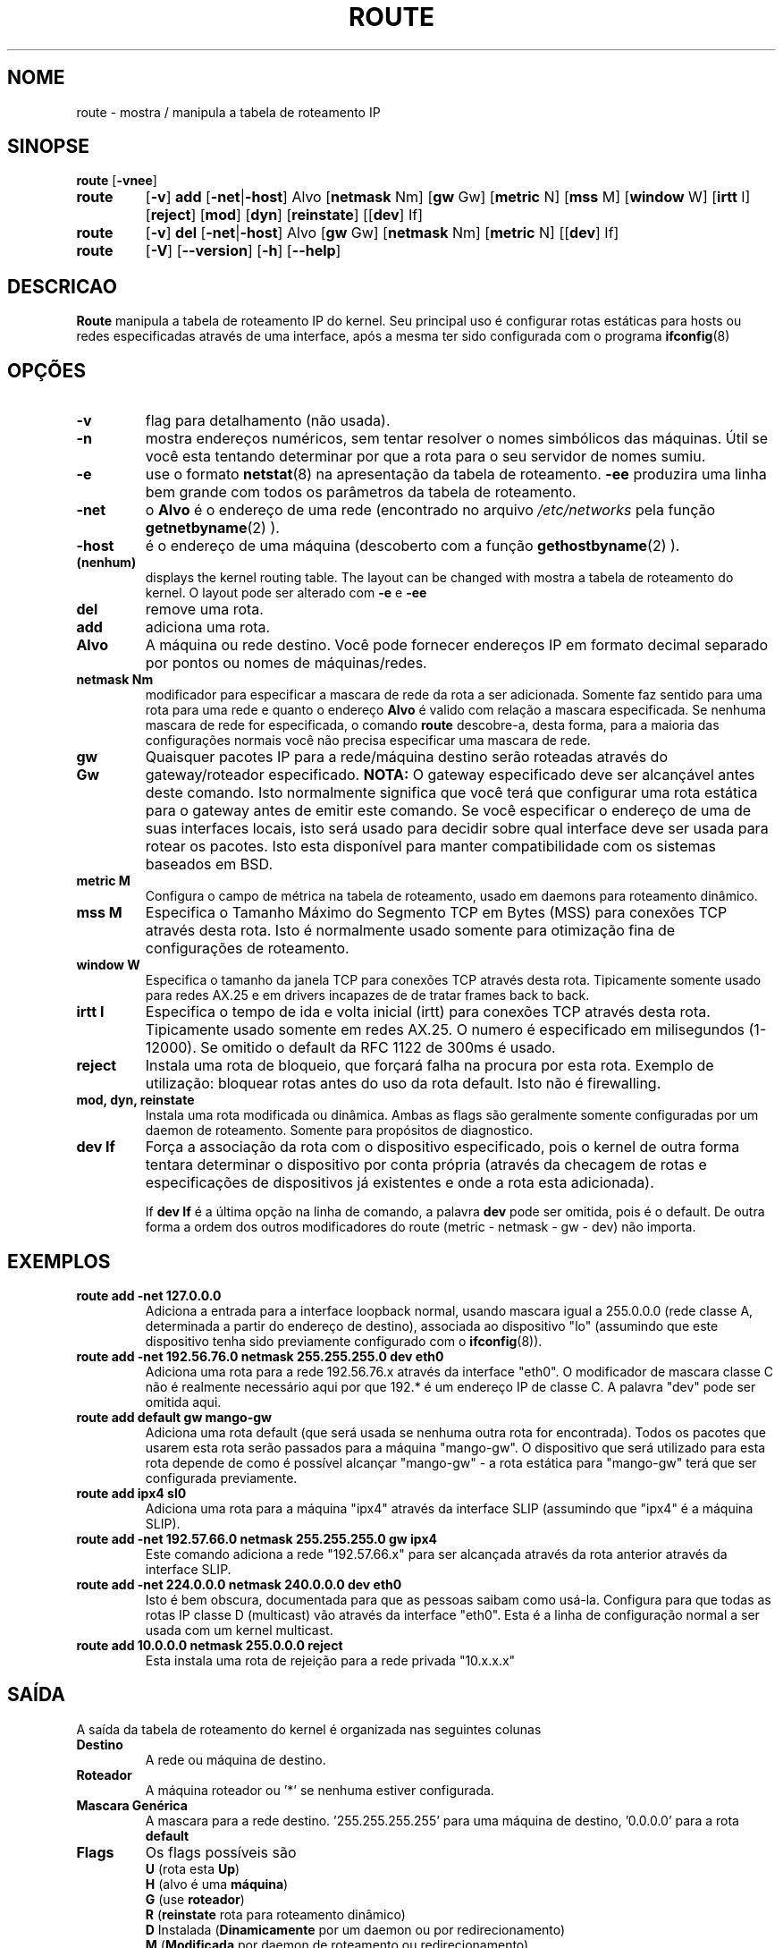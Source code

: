 .TH ROUTE 8 "27 Jan 1996" "net-tools" "Manual do Programador Linux"
.SH NOME
route \- mostra / manipula a tabela de roteamento IP
.SH SINOPSE
.B route
.RB [ \-vnee ]
.TP
.B route 
.RB [ \-v ] 
.B add 
.RB [ \-net | \-host ] 
Alvo 
.RB [ netmask 
Nm] 
.RB [ gw 
Gw] 
.RB [ metric 
N] 
.RB [ mss 
M] 
.RB [ window 
W] 
.RB [ irtt 
I]
.RB [ reject ]
.RB [ mod ]
.RB [ dyn ] 
.RB [ reinstate ] 
.RB [[ dev ] 
If]
.TP
.B route 
.RB [ \-v ] 
.B del 
.RB [ \-net | \-host ] 
Alvo 
.RB [ gw 
Gw] 
.RB [ netmask 
Nm] 
.RB [ metric 
N] 
.RB [[ dev ]
If]
.TP
.B route 
.RB [ \-V ] 
.RB [ \-\-version ]
.RB [ \-h ]
.RB [ \--help ]
.SH DESCRICAO
.B Route
manipula a tabela de roteamento IP do kernel. Seu principal uso é
configurar rotas estáticas para hosts ou redes especificadas através de
uma interface, após a mesma ter sido configurada com o programa 
.BR ifconfig (8)
.

.SH OPÇÕES
.TP
.B \-v
flag para detalhamento (não usada).

.TP
.B \-n
mostra endereços numéricos, sem tentar resolver o nomes simbólicos das
máquinas. Útil se você esta tentando determinar por que a rota para o seu
servidor de nomes sumiu.

.TP
.B \-e
use o formato 
.BR netstat (8)
na apresentação da tabela de roteamento.
.B \-ee 
produzira uma linha bem grande com todos os parâmetros da tabela de roteamento.

.TP
.B \-net
o
.B Alvo
é o endereço de uma rede (encontrado no arquivo
.I /etc/networks
pela função 
.BR getnetbyname (2) 
).

.TP
.B -host
é o endereço de uma máquina (descoberto com a função 
.BR gethostbyname (2)
).

.TP 
.B (nenhum) 
displays the kernel routing table. The layout can be changed with
mostra a tabela de roteamento do kernel. O layout pode ser alterado com
.B \-e
e
.B \-ee
.

.TP
.B del
remove uma rota.

.TP 
.B add 
adiciona uma rota.

.TP
.B Alvo
A máquina ou rede destino. Você pode fornecer endereços IP em formato
decimal separado por pontos ou nomes de máquinas/redes.

.TP
.B netmask Nm
modificador para especificar a mascara de rede da rota a ser adicionada.
Somente faz sentido para uma rota para uma rede e quanto o endereço
.B Alvo
é valido com relação a mascara especificada. Se nenhuma mascara de rede
for especificada, o comando
.B route
descobre-a, desta forma, para a maioria das configurações normais você não
precisa especificar uma mascara de rede.

.TP
.B gw Gw
Quaisquer pacotes IP para a rede/máquina destino serão roteadas através
do gateway/roteador especificado.
.B NOTA:
O gateway especificado deve ser alcançável antes deste comando. Isto
normalmente significa que você terá que configurar uma rota estática para
o gateway antes de emitir este comando. Se você especificar o endereço
de uma de suas interfaces locais, isto será usado para decidir sobre
qual interface deve ser usada para rotear os pacotes. Isto esta disponível
para manter compatibilidade com os sistemas baseados em BSD.

.TP
.B metric M
Configura o campo de métrica na tabela de roteamento, usado em daemons
para roteamento dinâmico.

.TP 
.B mss M
Especifica o Tamanho Máximo do Segmento TCP em Bytes (MSS) para conexões
TCP através desta rota. Isto é normalmente usado somente para otimização
fina de configurações de roteamento. 

.TP 
.B window W 
Especifica o tamanho da janela TCP para conexões TCP através desta rota.
Tipicamente somente usado para redes AX.25 e em drivers incapazes de
de tratar frames back to back.

.TP
.B irtt I
Especifica o tempo de ida e volta inicial (irtt) para conexões TCP através
desta rota. Tipicamente usado somente em redes AX.25. O numero é especificado
em milisegundos (1-12000). Se omitido o default da RFC 1122 de 300ms é usado.

.TP
.B reject
Instala uma rota de bloqueio, que forçará falha na procura por esta rota.
Exemplo de utilização: bloquear rotas antes do uso da rota default.
Isto não é firewalling.

.TP
.B mod, dyn, reinstate
Instala uma rota modificada ou dinâmica. Ambas as flags são geralmente somente
configuradas por um daemon de roteamento. Somente para propósitos de diagnostico.

.TP
.B dev If
Força a associação da rota com o dispositivo especificado, pois o kernel
de outra forma tentara determinar o dispositivo por conta própria
(através da checagem de rotas e especificações de dispositivos já existentes
e onde a rota esta adicionada).

If 
.B dev If
é a última opção na linha de comando, a palavra
.B dev
pode ser omitida, pois é o default. De outra forma a ordem dos outros
modificadores do route (metric - netmask - gw - dev) não importa.

.SH EXEMPLOS
.TP
.B route add -net 127.0.0.0
Adiciona a entrada para a interface loopback normal, usando mascara igual
a 255.0.0.0 (rede classe A, determinada a partir do endereço de destino),
associada ao dispositivo "lo" (assumindo que este dispositivo tenha sido
previamente configurado com o
.BR ifconfig (8)). 

.TP 
.B route add -net 192.56.76.0 netmask 255.255.255.0 dev eth0
Adiciona uma rota para a rede 192.56.76.x através da interface "eth0". O 
modificador de mascara classe C não é realmente necessário aqui por que
192.* é um endereço IP de classe C. A palavra "dev" pode ser omitida aqui.

.TP
.B route add default gw mango-gw
Adiciona uma rota default (que será usada se nenhuma outra rota for encontrada).
Todos os pacotes que usarem esta rota serão passados para a máquina "mango-gw".
O dispositivo que será utilizado para esta rota depende de como é possível
alcançar "mango-gw" - a rota estática para "mango-gw" terá que ser configurada
previamente.

.TP
.B route add ipx4 sl0
Adiciona uma rota para a máquina "ipx4" através da interface SLIP (assumindo
que "ipx4" é a máquina SLIP).

.TP
.B route add -net 192.57.66.0 netmask 255.255.255.0 gw ipx4
Este comando adiciona a rede "192.57.66.x" para ser alcançada através da
rota anterior através da interface SLIP.

.TP
.B route add -net 224.0.0.0 netmask 240.0.0.0 dev eth0
Isto é bem obscura, documentada para que as pessoas saibam como usá-la. 
Configura para que todas as rotas IP classe D (multicast) vão através da
interface "eth0". Esta é a linha de configuração normal a ser usada com
um kernel multicast.

.TP
.B route add 10.0.0.0 netmask 255.0.0.0 reject
Esta instala uma rota de rejeição para a rede privada "10.x.x.x"

.LP
.SH SAÍDA
A saída da tabela de roteamento do kernel é organizada nas seguintes colunas
.TP
.B Destino     
A rede ou máquina de destino.
.TP
.B Roteador
A máquina roteador ou '*' se nenhuma estiver configurada.
.TP
.B Mascara Genérica
A mascara para a rede destino. '255.255.255.255' para uma máquina de
destino, '0.0.0.0' para a rota
.B default
.
.TP
.B Flags 
Os flags possíveis são
.br
.B U
(rota esta
.BR Up )
.br
.B H
(alvo é uma
.BR máquina )
.br
.B G
(use
.BR roteador )
.br
.B R
.RB ( reinstate
rota para roteamento dinâmico)
.br
.B D
Instalada
.RB ( Dinamicamente
por um daemon ou por redirecionamento)
.br
.B M
.RB ( Modificada
por daemon de roteamento ou redirecionamento)
.br
.B !
Rota
.RB ( rejeitada
)
.TP
.B Metric 
A 'distância' até o alvo (geralmente contada em hops). Não é utilizada pelos
kernels recentes, somente daemons de roteamento podem usa-la.
.TP
.B Ref    
Numero de referências a esta rota. Não usado no kernel do Linux, sempre 0.
.TP
.B Uso
Contagem de procuras por esta rota. Nos kernels recentes estes números são
bem baixos, pois os sockets tem seu próprio cache e não precisam procurar
por rotas.
.TP
.B Iface
Interface através da qual os pacotes IP serão enviados.
.TP
.B MSS 
Tamanho máximo de segmento default para conexões TCP através desta rota.
.TP
.B Window  
Tamanho de janela default para conexões TCP através desta rota.
.TP
.B irtt
RTT (Tempo de Ida e Volta) Inicial. O kernel usa isto para inferir os melhores
parâmetros do protocolo TCP sem esperar por respostas (possivelmente lentas).
.LP
.SH ARQUIVOS
.I /proc/net/route
.br
.I /etc/networks
.br
.I /etc/hosts
.br
.I /etc/init.d/network
.LP
.SH VEJA TAMBÉM
.BR ethers (5),
.BR arp (8),
.BR rarp (8),
.BR route (8),
.BR ifconfig (8),
.BR netstat (8)
.LP
.SH HISTÓRICO
.B Route
para o linux foi originalmente escrito por Fred N. van Kempen,
<waltje@uwalt.nl.mugnet.org> e depois modificado por Johannes Stille e
Linus Torvalds para a versão pl15. Alan Cox adicionou as opções para
mss e window no kernel 1.1.22. O suporte a irtt (compartilhado com o
netstat) foi feito por Bernd Eckenfels.
.SH TRADUÇÃO
Arnaldo Carvalho de Melo <acme@conectiva.com.br> - 13/04/1998
.SH BUGS
nenhum :)
